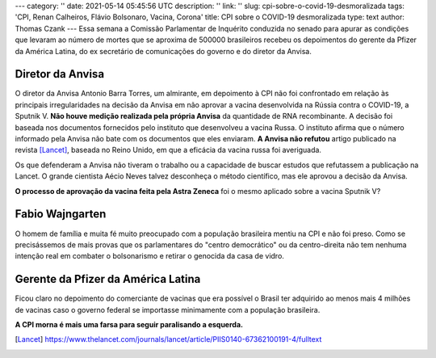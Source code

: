 ---
category: ''
date: 2021-05-14 05:45:56 UTC
description: ''
link: ''
slug: cpi-sobre-o-covid-19-desmoralizada
tags: 'CPI, Renan Calheiros, Flávio Bolsonaro, Vacina, Corona'
title: CPI sobre o COVID-19 desmoralizada
type: text
author: Thomas Czank
---
Essa semana  a Comissão Parlamentar de Inquérito conduzida no senado para apurar as condições que levaram ao número de mortes que se aproxima de 500000 brasileiros recebeu os depoimentos do gerente da Pfizer da América Latina, do ex secretário de comunicações do governo e do diretor da Anvisa.

.. figure:: /images/renan_fbolsonaro.jpeg
   :width: 400
   :alt: Renan discute com Flávio Bolsonaro

    Seção da CPI transmitida pela TV Senado

.. TEASER_END

Diretor da Anvisa
~~~~~~~~~~~~~~~~~

O diretor da Anvisa Antonio Barra Torres, um almirante, em depoimento à CPI não foi confrontado em relação às principais irregularidades na decisão da Anvisa em não aprovar a vacina desenvolvida na Rússia contra o COVID-19, a Sputnik V.
**Não houve medição realizada pela própria Anvisa** da quantidade de RNA recombinante. A decisão foi baseada nos documentos fornecidos pelo instituto que desenvolveu a vacina Russa. O instituto afirma que o número informado pela Anvisa não bate com os documentos que eles enviaram.
**A Anvisa não refutou** artigo publicado na revista [Lancet]_, baseada no Reino Unido, em que a eficácia da vacina russa foi averiguada.

Os que defenderam a Anvisa não tiveram o trabalho ou a capacidade de buscar estudos que refutassem a publicação na Lancet. O grande cientista Aécio Neves talvez desconheça o método científico, mas ele aprovou a decisão da Anvisa.

**O processo de aprovação da vacina feita pela Astra Zeneca** foi o mesmo aplicado sobre a vacina Sputnik V?

Fabio Wajngarten
~~~~~~~~~~~~~~~~

O homem de família e muita fé muito preocupado com a população brasileira mentiu na CPI e não foi preso. Como se precisássemos de mais provas que os parlamentares do "centro democrático" ou da centro-direita não tem nenhuma intenção real em combater o bolsonarismo e retirar o genocida da casa de vidro.


Gerente da Pfizer da América Latina
~~~~~~~~~~~~~~~~~~~~~~~~~~~~~~~~~~~

Ficou claro no depoimento do comerciante de vacinas que era possível o Brasil ter adquirido ao menos mais 4 milhões de vacinas caso o governo federal se importasse minimamente com a população brasileira.

**A CPI morna é mais uma farsa para seguir paralisando a esquerda.**


.. [Lancet] https://www.thelancet.com/journals/lancet/article/PIIS0140-67362100191-4/fulltext 
